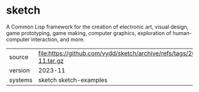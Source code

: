 * sketch

A Common Lisp framework for the creation of electronic art, visual
design, game prototyping, game making, computer graphics, exploration
of human-computer interaction, and more.

|---------+----------------------------------------------------------------------|
| source  | file:https://github.com/vydd/sketch/archive/refs/tags/2023-11.tar.gz |
| version | 2023-11                                                              |
| systems | sketch sketch-examples                                               |
|---------+----------------------------------------------------------------------|
